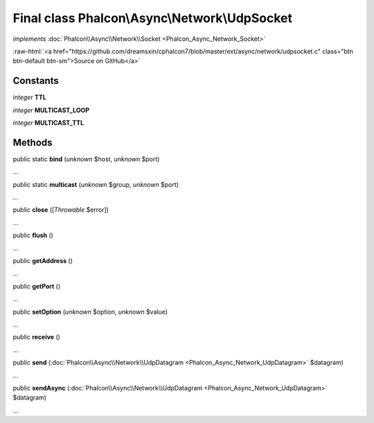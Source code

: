 Final class **Phalcon\\Async\\Network\\UdpSocket**
==================================================

*implements* :doc:`Phalcon\\Async\\Network\\Socket <Phalcon_Async_Network_Socket>`

.. role:: raw-html(raw)
   :format: html

:raw-html:`<a href="https://github.com/dreamsxin/cphalcon7/blob/master/ext/async/network/udpsocket.c" class="btn btn-default btn-sm">Source on GitHub</a>`

Constants
---------

*integer* **TTL**

*integer* **MULTICAST_LOOP**

*integer* **MULTICAST_TTL**

Methods
-------

public static  **bind** (*unknown* $host, *unknown* $port)

...


public static  **multicast** (*unknown* $group, *unknown* $port)

...


public  **close** ([*Throwable* $error])

...


public  **flush** ()

...


public  **getAddress** ()

...


public  **getPort** ()

...


public  **setOption** (*unknown* $option, *unknown* $value)

...


public  **receive** ()

...


public  **send** (:doc:`Phalcon\\Async\\Network\\UdpDatagram <Phalcon_Async_Network_UdpDatagram>` $datagram)

...


public  **sendAsync** (:doc:`Phalcon\\Async\\Network\\UdpDatagram <Phalcon_Async_Network_UdpDatagram>` $datagram)

...


